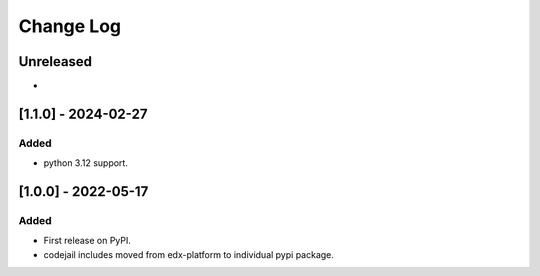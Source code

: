 Change Log
----------

..
   All enhancements and patches to codejail-includes will be documented
   in this file.  It adheres to the structure of https://keepachangelog.com/ ,
   but in reStructuredText instead of Markdown (for ease of incorporation into
   Sphinx documentation and the PyPI description).
   
   This project adheres to Semantic Versioning (https://semver.org/).

.. There should always be an "Unreleased" section for changes pending release.

Unreleased
~~~~~~~~~~
*

[1.1.0] - 2024-02-27
~~~~~~~~~~~~~~~~~~~~~~~~~~~~~~~~~~~~~~~~~~~~~~~~

Added
_____

* python 3.12 support.



[1.0.0] - 2022-05-17
~~~~~~~~~~~~~~~~~~~~~~~~~~~~~~~~~~~~~~~~~~~~~~~~

Added
_____

* First release on PyPI.
* codejail includes moved from edx-platform to individual pypi package.

